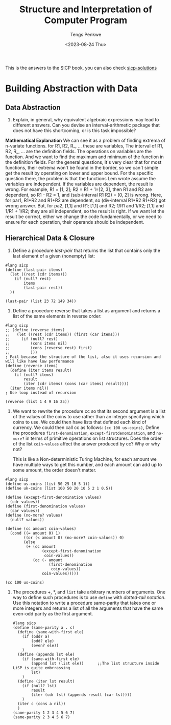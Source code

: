 #+title: Structure and Interpretation of Computer Program
#+author: Tengs Penkwe
#+date: <2023-08-24 Thu>

This is the answers to the SICP book, you can also check [[http://community.schemewiki.org/?sicp-solutions][sicp-solutions]]

* Building Abstraction with Data
** Data Abstraction
16. Explain, in general, why equivalent algebraic expressions may lead to different answers. Can you devise an interval-arithmetic package that does not have this shortcoming, or is this task impossible?

*Mathematical Explanation*
We can see it as a problem of finding extrema of n-variate functions.
for R1, R2, R_, ... these are variables,
The interval of R1, R2, R_, ... are the definition fields.
The operations on variables are the function.
And we want to find the maximum and minimum of the function in the definition fields.
For the general questions, It's very clear that for most functions, their extrema won't be found in the border, so we can't simple get the result by operating on lower and upper bound.
For the specific question there, the problem is that the functions Lem wrote assume the variables are independent. If the variables are dependent, the result is wrong.
For example, R1 = [1, 2]; R2 = R1 + 1=[2, 3], then R1 and R2 are dependent, so R1 - R2 = 1, and (sub-interval R1 R2) = [0, 2]  is wrong.
Here, for par1, R1*R2 and R1+R2 are dependent, so (div-interval R1*R2 R1+R2) got wrong answer.
But, for pa2, [1,1] and R1; [1,1] and R2; 1/R1 and 1/R2; [1,1] and 1/R1 + 1/R2; they are all independent, so the result is right.
If we want let the result be correct, either we change the code fundamentally, or we need to ensure for each operation, their operands should be independent.

** Hierarchical Data & Closure
17. Define a procedure /last-pair/ that returns the list that contains only the last element of a given (nonempty) list:

#+BEGIN_SRC racket :tangle ex2.scm
#lang sicp
(define (last-pair items)
  (let ((rest (cdr items)))
    (if (null? rest)
        items
        (last-pair rest))
  ))

(last-pair (list 23 72 149 34))
#+END_SRC

#+RESULTS:
| 34 |

18. Define a procedure reverse that takes a list as argument and returns a list of the same elements in reverse order:

#+BEGIN_SRC racket :tangle ex2.scm
#lang sicp
;; (define (reverse items)
;;   (let ((rest (cdr items)) (first (car items)))
;;     (if (null? rest)
;;         (cons items nil)
;;         (cons (reverse rest) first)
;;         )))
; Fail because the structure of the list, also it uses recursion and will like have low performance
(define (reverse items)
  (define (iter items result)
    (if (null? items)
        result
        (iter (cdr items) (cons (car items) result))))
  (iter items nil))
; Use loop instead of recursion

(reverse (list 1 4 9 16 25))
#+END_SRC

#+RESULTS:
: (25 16 9 4 1)

19. We want to rewrite the procedure cc so that its second argument is a list of the values of the coins to use rather than an integer specifying which coins to use. We could then have lists that defined each kind of currency. We could then call cc as follows: ~(cc 100 us-coins)~, Define the procedures ~first-denomination~, ~except-firstdenomination~, and ~no-more?~ in terms of primitive operations on list structures. Does the order of the list ~coin-values~ affect the answer produced by cc? Why or why not?

    This is like a Non-deterministic Turing Machine, for each amount we have multiple ways to get this number, and each amount can add up to some amount, the order doesn't matter.

#+begin_src racket :tangle ex2.scm
#lang sicp
(define us-coins (list 50 25 10 5 1))
(define uk-coins (list 100 50 20 10 5 2 1 0.5))

(define (except-first-denomination values)
  (cdr values))
(define (first-denomination values)
  (car values))
(define (no-more? values)
  (null? values))

(define (cc amount coin-values)
  (cond ((= amount 0) 1)
        ((or (< amount 0) (no-more? coin-values)) 0)
        (else
         (+ (cc amount
                (except-first-denomination
                 coin-values))
            (cc (- amount
                   (first-denomination
                    coin-values))
                coin-values)))))

(cc 100 us-coins)
#+end_src

#+RESULTS:
: 292

20. The procedures +, *, and ~list~ take arbitrary numbers of arguments. One way to define such procedures is to use ~define~ with /dotted-tail notation/. Use this notation to write a procedure same-parity that takes one or more integers and returns a list of all the arguments that have the same even-odd parity as the first argument.

    #+begin_src racket :tangle ex2.scm
    #lang sicp
    (define (same-parity a . c)
      (define (same-with-first ele)
        (if (odd? a)
            (odd? ele)
            (even? ele))
        )
      (define (appends lst ele)
        (if (same-with-first ele)
            (append lst (list ele))      ;;The list structure inside LiSP is quite embrrassing
            lst)
        )
      (define (iter lst result)
        (if (null? lst)
            result
            (iter (cdr lst) (appends result (car lst))))
        )
      (iter c (cons a nil))
      )
    (same-parity 1 2 3 4 5 6 7)
    (same-parity 2 3 4 5 6 7)
    #+end_src
